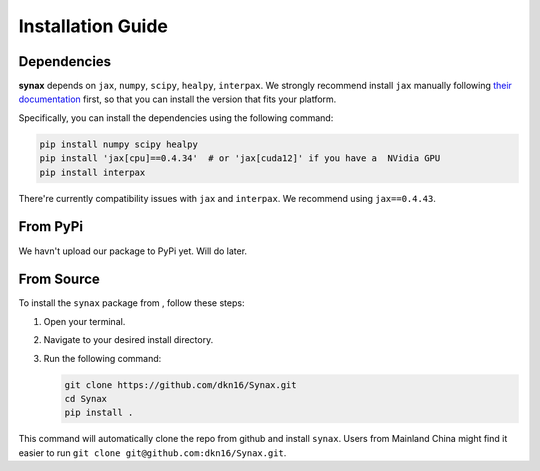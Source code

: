 Installation Guide
==================

Dependencies
------------

**synax** depends on ``jax``, ``numpy``, ``scipy``, ``healpy``, ``interpax``. We strongly recommend install ``jax`` manually following `their documentation <https://jax.readthedocs.io/en/latest/installation.html/>`_ first, so that you can install the version that fits your platform.

Specifically, you can install the dependencies using the following command:

.. code-block:: bash
      
      pip install numpy scipy healpy
      pip install 'jax[cpu]==0.4.34'  # or 'jax[cuda12]' if you have a  NVidia GPU
      pip install interpax

There're currently compatibility issues with ``jax`` and ``interpax``. We recommend using ``jax==0.4.43``.

From PyPi
------------------
We havn't upload our package to PyPi yet. Will do later.

From Source
------------------

To install the ``synax`` package from , follow these steps:

1. Open your terminal.
2. Navigate to your desired install directory.
3. Run the following command:

   .. code-block:: bash
      
      git clone https://github.com/dkn16/Synax.git
      cd Synax
      pip install .

This command will automatically clone the repo from github and install ``synax``. Users from Mainland China might find it easier to run ``git clone git@github.com:dkn16/Synax.git``.